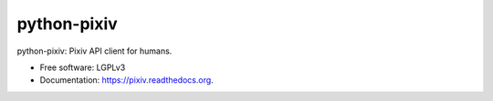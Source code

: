 ============
python-pixiv
============

.. image:: https://img.shields.io/pypi/v/python-pixiv.svg
        :target: https://pypi.python.org/pypi/pixiv

.. image:: https://img.shields.io/travis/kragniz/python-pixiv.svg
        :target: https://travis-ci.org/kragniz/python-pixiv

.. image:: https://ci.appveyor.com/api/projects/status/github/kragniz/python-pixiv?svg=true
        :target: https://ci.appveyor.com/project/kragniz/pixiv

.. image:: https://readthedocs.org/projects/pixiv/badge/?version=latest
        :target: http://pixiv.rtfd.org
        :alt: Documentation Status


python-pixiv: Pixiv API client for humans.

* Free software: LGPLv3
* Documentation: https://pixiv.readthedocs.org.
